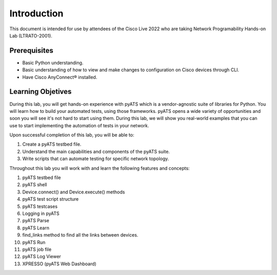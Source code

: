 ############
Introduction
############

This document is intended for use by attendees of the Cisco Live 2022 who are taking Network Programability Hands-on Lab (LTRATO-2001).

Prerequisites
=============

- Basic Python understanding.
- Basic understanding of how to view and make changes to configuration on Cisco devices through CLI.
- Have Cisco AnyConnect® installed.


Learning Objetives
==================

During this lab, you will get hands-on experience with pyATS which is a vendor-agnostic suite of libraries for Python. You will learn how to build your automated tests, using those frameworks.
pyATS opens a wide variety of opportunities and soon you will see it's not hard to start using them.
During this lab, we will show you real-world examples that you can use to start implementing the automation of tests in your network. 

Upon successful completion of this lab, you will be able to:

#. Create a pyATS testbed file.
#. Understand the main capabilities and components of the pyATS suite.
#. Write scripts that can automate testing for specific network topology.


Throughout this lab you will work with and learn the following features and concepts:

1.	pyATS testbed file
2.	pyATS shell
3.	Device.connect() and Device.execute() methods
4.	pyATS test script structure
5.	pyATS testcases
6.	Logging in pyATS
7.	pyATS Parse
8.	pyATS Learn
9.	find_links method to find all the links between devices.
10.	pyATS Run
11.	pyATS job file
12.	pyATS Log Viewer
13.	XPRESSO (pyATS Web Dashboard)


.. sectionauthor:: Luis Rueda <lurueda@cisco.com>, Jairo Leon <jaileon@cisco.com>
